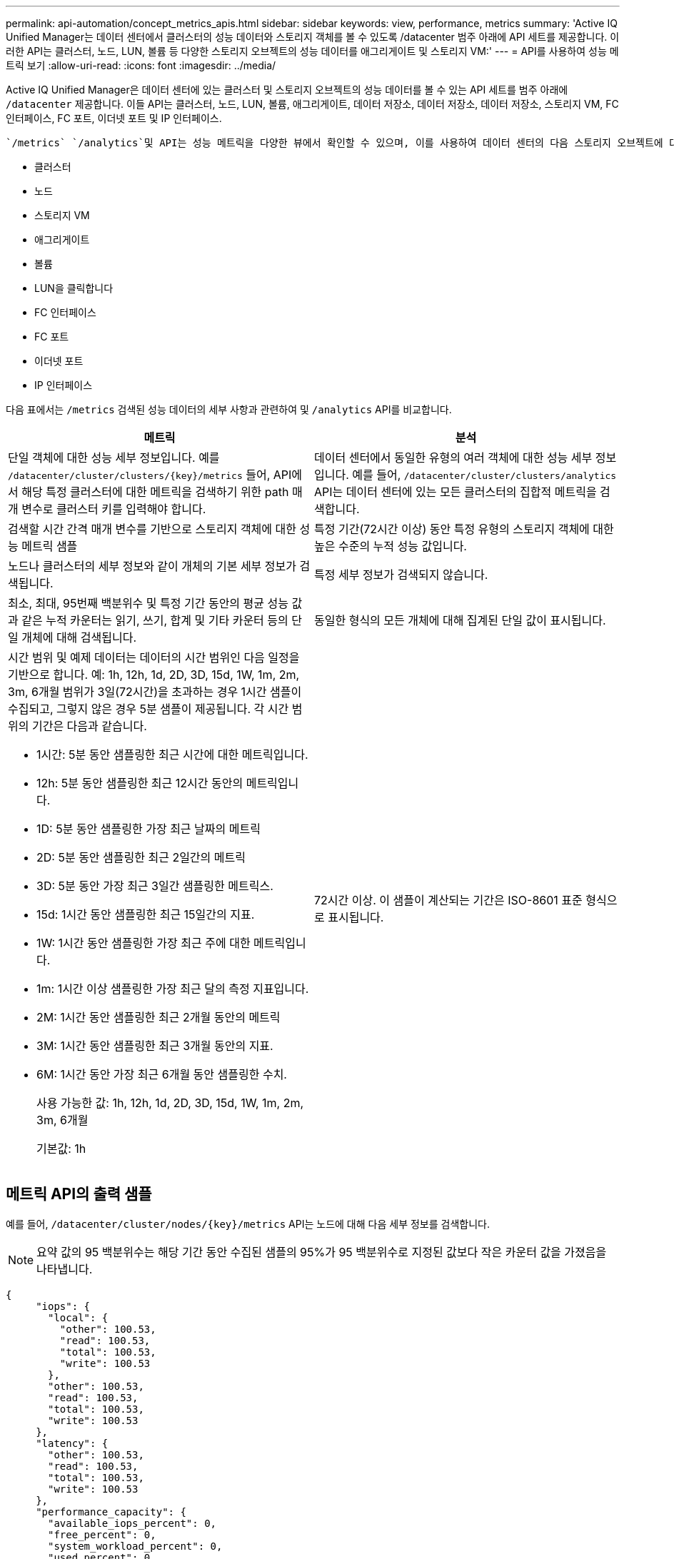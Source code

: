 ---
permalink: api-automation/concept_metrics_apis.html 
sidebar: sidebar 
keywords: view, performance, metrics 
summary: 'Active IQ Unified Manager는 데이터 센터에서 클러스터의 성능 데이터와 스토리지 객체를 볼 수 있도록 /datacenter 범주 아래에 API 세트를 제공합니다. 이러한 API는 클러스터, 노드, LUN, 볼륨 등 다양한 스토리지 오브젝트의 성능 데이터를 애그리게이트 및 스토리지 VM:' 
---
= API를 사용하여 성능 메트릭 보기
:allow-uri-read: 
:icons: font
:imagesdir: ../media/


[role="lead"]
Active IQ Unified Manager은 데이터 센터에 있는 클러스터 및 스토리지 오브젝트의 성능 데이터를 볼 수 있는 API 세트를 범주 아래에 `/datacenter` 제공합니다. 이들 API는 클러스터, 노드, LUN, 볼륨, 애그리게이트, 데이터 저장소, 데이터 저장소, 데이터 저장소, 스토리지 VM, FC 인터페이스, FC 포트, 이더넷 포트 및 IP 인터페이스.

 `/metrics` `/analytics`및 API는 성능 메트릭을 다양한 뷰에서 확인할 수 있으며, 이를 사용하여 데이터 센터의 다음 스토리지 오브젝트에 대한 다양한 레벨의 세부 정보를 제공할 수 있습니다.

* 클러스터
* 노드
* 스토리지 VM
* 애그리게이트
* 볼륨
* LUN을 클릭합니다
* FC 인터페이스
* FC 포트
* 이더넷 포트
* IP 인터페이스


다음 표에서는 `/metrics` 검색된 성능 데이터의 세부 사항과 관련하여 및 `/analytics` API를 비교합니다.

[cols="2*"]
|===
| 메트릭 | 분석 


 a| 
단일 객체에 대한 성능 세부 정보입니다. 예를 `/datacenter/cluster/clusters/\{key}/metrics` 들어, API에서 해당 특정 클러스터에 대한 메트릭을 검색하기 위한 path 매개 변수로 클러스터 키를 입력해야 합니다.
 a| 
데이터 센터에서 동일한 유형의 여러 객체에 대한 성능 세부 정보입니다. 예를 들어, `/datacenter/cluster/clusters/analytics` API는 데이터 센터에 있는 모든 클러스터의 집합적 메트릭을 검색합니다.



 a| 
검색할 시간 간격 매개 변수를 기반으로 스토리지 객체에 대한 성능 메트릭 샘플
 a| 
특정 기간(72시간 이상) 동안 특정 유형의 스토리지 객체에 대한 높은 수준의 누적 성능 값입니다.



 a| 
노드나 클러스터의 세부 정보와 같이 개체의 기본 세부 정보가 검색됩니다.
 a| 
특정 세부 정보가 검색되지 않습니다.



 a| 
최소, 최대, 95번째 백분위수 및 특정 기간 동안의 평균 성능 값과 같은 누적 카운터는 읽기, 쓰기, 합계 및 기타 카운터 등의 단일 개체에 대해 검색됩니다.
 a| 
동일한 형식의 모든 개체에 대해 집계된 단일 값이 표시됩니다.



 a| 
시간 범위 및 예제 데이터는 데이터의 시간 범위인 다음 일정을 기반으로 합니다. 예: 1h, 12h, 1d, 2D, 3D, 15d, 1W, 1m, 2m, 3m, 6개월 범위가 3일(72시간)을 초과하는 경우 1시간 샘플이 수집되고, 그렇지 않은 경우 5분 샘플이 제공됩니다. 각 시간 범위의 기간은 다음과 같습니다.

* 1시간: 5분 동안 샘플링한 최근 시간에 대한 메트릭입니다.
* 12h: 5분 동안 샘플링한 최근 12시간 동안의 메트릭입니다.
* 1D: 5분 동안 샘플링한 가장 최근 날짜의 메트릭
* 2D: 5분 동안 샘플링한 최근 2일간의 메트릭
* 3D: 5분 동안 가장 최근 3일간 샘플링한 메트릭스.
* 15d: 1시간 동안 샘플링한 최근 15일간의 지표.
* 1W: 1시간 동안 샘플링한 가장 최근 주에 대한 메트릭입니다.
* 1m: 1시간 이상 샘플링한 가장 최근 달의 측정 지표입니다.
* 2M: 1시간 동안 샘플링한 최근 2개월 동안의 메트릭
* 3M: 1시간 동안 샘플링한 최근 3개월 동안의 지표.
* 6M: 1시간 동안 가장 최근 6개월 동안 샘플링한 수치.
+
사용 가능한 값: 1h, 12h, 1d, 2D, 3D, 15d, 1W, 1m, 2m, 3m, 6개월

+
기본값: 1h


 a| 
72시간 이상. 이 샘플이 계산되는 기간은 ISO-8601 표준 형식으로 표시됩니다.

|===


== 메트릭 API의 출력 샘플

예를 들어, `/datacenter/cluster/nodes/\{key}/metrics` API는 노드에 대해 다음 세부 정보를 검색합니다.


NOTE: 요약 값의 95 백분위수는 해당 기간 동안 수집된 샘플의 95%가 95 백분위수로 지정된 값보다 작은 카운터 값을 가졌음을 나타냅니다.

[listing]
----
{
     "iops": {
       "local": {
         "other": 100.53,
         "read": 100.53,
         "total": 100.53,
         "write": 100.53
       },
       "other": 100.53,
       "read": 100.53,
       "total": 100.53,
       "write": 100.53
     },
     "latency": {
       "other": 100.53,
       "read": 100.53,
       "total": 100.53,
       "write": 100.53
     },
     "performance_capacity": {
       "available_iops_percent": 0,
       "free_percent": 0,
       "system_workload_percent": 0,
       "used_percent": 0,
       "user_workload_percent": 0
     },
     "throughput": {
       "other": 100.53,
       "read": 100.53,
       "total": 100.53,
       "write": 100.53
     },
     "timestamp": "2018-01-01T12:00:00-04:00",
     "utilization_percent": 0
   }
 ],
 "start_time": "2018-01-01T12:00:00-04:00",
 "summary": {
   "iops": {
     "local_iops": {
       "other": {
         "95th_percentile": 28,
         "avg": 28,
         "max": 28,
         "min": 5
       },
       "read": {
         "95th_percentile": 28,
         "avg": 28,
         "max": 28,
         "min": 5
       },
       "total": {
         "95th_percentile": 28,
         "avg": 28,
         "max": 28,
         "min": 5
       },
       "write": {
         "95th_percentile": 28,
         "avg": 28,
         "max": 28,
         "min": 5
       }
     },
----


== 분석 API의 출력 샘플

예를 들어, `/datacenter/cluster/nodes/analytics` API는 모든 노드에 대해 다음 값을 검색합니다.

[listing]
----
{     "iops": 1.7471,
     "latency": 60.0933,
     "throughput": 5548.4678,
     "utilization_percent": 4.8569,
     "period": 72,
     "performance_capacity": {
       "used_percent": 5.475,
       "available_iops_percent": 168350
     },
     "node": {
       "key": "37387241-8b57-11e9-8974-00a098e0219a:type=cluster_node,uuid=95f94e8d-8b4e-11e9-8974-00a098e0219a",
       "uuid": "95f94e8d-8b4e-11e9-8974-00a098e0219a",
       "name": "ocum-infinity-01",
       "_links": {
         "self": {
           "href": "/api/datacenter/cluster/nodes/37387241-8b57-11e9-8974-00a098e0219a:type=cluster_node,uuid=95f94e8d-8b4e-11e9-8974-00a098e0219a"
         }
       }
     },
     "cluster": {
       "key": "37387241-8b57-11e9-8974-00a098e0219a:type=cluster,uuid=37387241-8b57-11e9-8974-00a098e0219a",
       "uuid": "37387241-8b57-11e9-8974-00a098e0219a",
       "name": "ocum-infinity",
       "_links": {
         "self": {
           "href": "/api/datacenter/cluster/clusters/37387241-8b57-11e9-8974-00a098e0219a:type=cluster,uuid=37387241-8b57-11e9-8974-00a098e0219a"
         },
     "_links": {
       "self": {
         "href": "/api/datacenter/cluster/nodes/analytics"
       }
     }
   },
----


== 사용 가능한 API의 목록입니다

다음 표에서는 `/metrics` 및 `/analytics` API에 대해 자세히 설명합니다.

[NOTE]
====
이러한 API에서 반환하는 IOPS 및 성능 메트릭은 예를 들어 두 배입니다. `100.53` 파이프(|)와 와일드카드(*) 문자로 이러한 부동 값 필터링은 지원되지 않습니다.

====
[cols="3*"]
|===
| HTTP 동사 | 경로 | 설명 


 a| 
`GET`
 a| 
`/datacenter/cluster/clusters/\{key}/metrics`
 a| 
이 명령어는 cluster key의 input 매개 변수로 지정한 cluster의 성능 데이터(샘플 및 요약)를 조회한다. 클러스터 키 및 UUID, 시간 범위, IOPS, 처리량, 샘플 수와 같은 정보가 반환됩니다.



 a| 
`GET`
 a| 
`/datacenter/cluster/clusters/analytics`
 a| 
이 명령어는 데이터 센터의 모든 클러스터에 대한 고성능 메트릭을 조회한다. 필요한 기준에 따라 결과를 필터링할 수 있습니다. 집계된 IOPS, 처리량 및 수집 기간(시간)과 같은 값이 반환됩니다.



 a| 
`GET`
 a| 
`/datacenter/cluster/nodes/\{key}/metrics`
 a| 
노드 키의 input 매개 변수로 지정된 노드의 성능 데이터(샘플 및 요약)를 검색합니다. 노드 UUID, 시간 범위, IOPS 요약, 처리량, 지연 시간 및 성능, 수집된 샘플 수, 활용도와 같은 정보가 반환됩니다.



 a| 
`GET`
 a| 
`/datacenter/cluster/nodes/analytics`
 a| 
이 명령어는 데이터 센터 내 모든 노드에 대해 높은 수준의 성능 지표를 조회한다. 필요한 기준에 따라 결과를 필터링할 수 있습니다. 노드 및 클러스터 키와 같은 정보와 집계된 IOPS, 처리량 및 수집 기간(시간)과 같은 값이 반환됩니다.



 a| 
`GET`
 a| 
`/datacenter/storage/aggregates/\{key}/metrics`
 a| 
이 명령어는 aggregate key의 input parameter로 지정된 aggregate에 대한 성능 데이터(sample, summary)를 조회한다. 시간 범위, IOPS 요약, 지연 시간, 처리량 및 성능 용량, 각 카운터에 대해 수집된 샘플 수, 사용된 비율 등의 정보가 반환됩니다.



 a| 
`GET`
 a| 
`/datacenter/storage/aggregates/analytics`
 a| 
이 명령어는 데이터 센터의 모든 애그리게이트를 위한 높은 수준의 성능 메트릭을 조회한다. 필요한 기준에 따라 결과를 필터링할 수 있습니다. 집계 및 클러스터 키와 같은 정보와 집계 IOPS, 처리량 및 수집 기간(시간)과 같은 값이 반환됩니다.



 a| 
`GET`
 a| 
`/datacenter/storage/luns/\{key}/metrics`

`/datacenter/storage/volumes/\{key}/metrics`
 a| 
LUN 또는 볼륨 키의 입력 매개 변수로 지정한 LUN 또는 파일 공유(볼륨)의 성능 데이터(샘플 및 요약)를 검색합니다. 읽기, 쓰기 및 총 IOPS, 지연 시간, 처리량의 최소, 최대 및 평균에 대한 요약과 같은 정보 각 카운터에 대해 수집된 샘플의 수가 반환됩니다.



 a| 
`GET`
 a| 
`/datacenter/storage/luns/analytics`

`/datacenter/storage/volumes/analytics`
 a| 
이 명령어는 데이터 센터의 모든 LUN 또는 볼륨에 대해 높은 수준의 성능 메트릭을 조회한다. 필요한 기준에 따라 결과를 필터링할 수 있습니다. 스토리지 VM 및 클러스터 키와 같은 정보와 집계 IOPS, 처리량 및 수집 기간(시간)과 같은 값이 반환됩니다.



 a| 
`GET`
 a| 
`/datacenter/svm/svms/{key}/metrics`
 a| 
스토리지 VM 키의 입력 매개 변수로 지정한 스토리지 VM의 성능 데이터(샘플 및 요약)를 검색합니다. 및 `nfs`, 처리량, 지연 시간, 수집된 샘플 수와 같이 지원되는 각 프로토콜을 기반으로 한 IOPS 요약이 `nvmf, fcp, iscsi,` 반환됩니다.



 a| 
`GET`
 a| 
`/datacenter/svm/svms/analytics`
 a| 
이 명령어는 데이터 센터에 있는 모든 스토리지 VM에 대한 높은 수준의 성능 메트릭을 조회한다. 필요한 기준에 따라 결과를 필터링할 수 있습니다. 스토리지 VM UUID, 집계된 IOPS, 지연 시간, 처리량 및 수집 기간(시간)과 같은 정보가 반환됩니다.



 a| 
`GET`
 a| 
`/datacenter/network/ethernet/ports/{key}/metrics`
 a| 
이 명령어는 Port Key의 INPUT 파라미터로 지정된 특정 Ethernet Port에 대한 성능 메트릭을 조회한다. 지원되는 범위에서 간격(시간 범위)을 제공하면 API는 시간 동안 누적된 카운터(예: 최소값, 최대값 및 평균 성능 값)를 반환합니다.



 a| 
`GET`
 a| 
`/datacenter/network/ethernet/ports/analytics`
 a| 
이 명령어는 데이터 센터 환경의 모든 이더넷 포트에 대한 고성능 지표를 조회한다. 클러스터 및 노드 키 및 UUID, 처리량, 수집 기간, 포트의 사용률 등의 정보가 반환됩니다. 포트 키, 사용률, 클러스터 및 노드 이름, UUID 등과 같은 사용 가능한 매개 변수를 사용하여 결과를 필터링할 수 있습니다.



 a| 
`GET`
 a| 
`/datacenter/network/fc/interfaces/{key}/metrics`
 a| 
이 명령어는 interface key의 input parameter로 지정된 특정 network FC interface에 대한 성능 메트릭을 조회한다. 지원되는 범위에서 간격(시간 범위)을 제공하면 API는 시간 동안 누적된 카운터(예: 최소값, 최대값 및 평균 성능 값)를 반환합니다.



 a| 
`GET`
 a| 
`/datacenter/network/fc/interfaces/analytics`
 a| 
이 명령어는 데이터 센터 환경의 모든 이더넷 포트에 대한 고성능 지표를 조회한다. 클러스터 및 FC 인터페이스 키와 UUID, 처리량, IOPS, 지연 시간, 스토리지 VM 등의 정보가 반환됩니다. 클러스터 및 FC 인터페이스 이름 및 UUID, 스토리지 VM, 처리량 등과 같은 사용 가능한 매개 변수를 사용하여 결과를 필터링할 수 있습니다.



 a| 
`GET`
 a| 
`/datacenter/network/fc/ports/{key}/metrics`
 a| 
이 명령어는 포트 키의 입력 매개 변수로 지정한 특정 FC 포트의 성능 메트릭을 조회한다. 지원되는 범위에서 간격(시간 범위)을 제공하면 API는 시간 동안 누적된 카운터(예: 최소값, 최대값 및 평균 성능 값)를 반환합니다.



 a| 
`GET`
 a| 
`/datacenter/network/fc/ports/analytics`
 a| 
이 명령어는 데이터 센터 환경의 모든 FC 포트에 대한 개략적인 성능 메트릭을 조회한다. 클러스터 및 노드 키 및 UUID, 처리량, 수집 기간, 포트의 사용률 등의 정보가 반환됩니다. 포트 키, 사용률, 클러스터 및 노드 이름, UUID 등과 같은 사용 가능한 매개 변수를 사용하여 결과를 필터링할 수 있습니다.



 a| 
`GET`
 a| 
`/datacenter/network/ip/interfaces/{key}/metrics`
 a| 
이 명령어는 interface key의 input parameter에 의해 지정된 네트워크 IP interface에 대한 성능 메트릭을 조회한다. 지원 범위에서 간격(시간 범위)이 제공된 경우 API는 샘플 수, 누적 카운터, 처리량 및 송수신 패킷 수와 같은 정보를 반환합니다.



 a| 
`GET`
 a| 
`/datacenter/network/ip/interfaces/analytics`
 a| 
이 명령어는 데이터 센터 환경의 모든 네트워크 IP 인터페이스에 대한 높은 수준의 성능 지표를 조회한다. 클러스터 및 IP 인터페이스 키와 UUID, 처리량, IOPS, 지연 시간 등의 정보가 반환됩니다. 클러스터 및 IP 인터페이스 이름 및 UUID, IOPS, 지연 시간, 처리량 등과 같은 사용 가능한 매개 변수를 사용하여 결과를 필터링할 수 있습니다.

|===